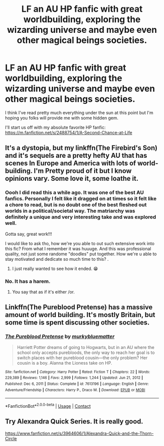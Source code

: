 #+TITLE: LF an AU HP fanfic with great worldbuilding, exploring the wizarding universe and maybe even other magical beings societies.

* LF an AU HP fanfic with great worldbuilding, exploring the wizarding universe and maybe even other magical beings societies.
:PROPERTIES:
:Author: TheAnonymousPresence
:Score: 6
:DateUnix: 1610739135.0
:DateShort: 2021-Jan-15
:FlairText: Recommendation
:END:
I think I've read pretty much everything under the sun at this point but I'm hoping you folks will provide me with some hidden gem.

I'll start us off with my absolute favorite HP fanfic: [[https://m.fanfiction.net/s/2488754/1/A-Second-Chance-at-Life]]


** It's a dystopia, but my linkffn(The Firebird's Son) and it's sequels are a pretty hefty AU that has scenes In Europe and America with lots of world-building. I'm Pretty proud of it but I know opinions vary. Some love it, some loathe it.
:PROPERTIES:
:Author: Darthmarrs
:Score: 3
:DateUnix: 1610751647.0
:DateShort: 2021-Jan-16
:END:

*** Oooh I did read this a while ago. It was one of the best AU fanfics. Personally I felt like it dragged on at times so it felt like a chore to read, but is no doubt one of the best fleshed out worlds in a political/societal way. The matriarchy was definitely a unique and very interesting take and was explored well.

Gotta say, great work!!!

I would like to ask tho, how we're you able to out such extensive work into this fic? From what I remember it was huuuge. And this was professional quality, not just some randome "doodles" put together. How we're u able to stay motivated and dedicate so much time to this? .
:PROPERTIES:
:Author: TheAnonymousPresence
:Score: 1
:DateUnix: 1610775470.0
:DateShort: 2021-Jan-16
:END:

**** I just really wanted to see how it ended. 😁
:PROPERTIES:
:Author: Darthmarrs
:Score: 2
:DateUnix: 1610806541.0
:DateShort: 2021-Jan-16
:END:


*** No. It has a harem.
:PROPERTIES:
:Author: cancelledfora
:Score: 1
:DateUnix: 1610755336.0
:DateShort: 2021-Jan-16
:END:

**** You say that as if it's either /or.
:PROPERTIES:
:Author: Darthmarrs
:Score: 1
:DateUnix: 1610758826.0
:DateShort: 2021-Jan-16
:END:


** Linkffn(The Pureblood Pretense) has a massive amount of world building. It's mostly Britain, but some time is spent discussing other societies.
:PROPERTIES:
:Author: Imborednow
:Score: 2
:DateUnix: 1610770834.0
:DateShort: 2021-Jan-16
:END:

*** [[https://www.fanfiction.net/s/7613196/1/][*/The Pureblood Pretense/*]] by [[https://www.fanfiction.net/u/3489773/murkybluematter][/murkybluematter/]]

#+begin_quote
  Harriett Potter dreams of going to Hogwarts, but in an AU where the school only accepts purebloods, the only way to reach her goal is to switch places with her pureblood cousin---the only problem? Her cousin is a boy. Alanna the Lioness take on HP.
#+end_quote

^{/Site/:} ^{fanfiction.net} ^{*|*} ^{/Category/:} ^{Harry} ^{Potter} ^{*|*} ^{/Rated/:} ^{Fiction} ^{T} ^{*|*} ^{/Chapters/:} ^{22} ^{*|*} ^{/Words/:} ^{229,389} ^{*|*} ^{/Reviews/:} ^{1,146} ^{*|*} ^{/Favs/:} ^{2,999} ^{*|*} ^{/Follows/:} ^{1,244} ^{*|*} ^{/Updated/:} ^{Jun} ^{21,} ^{2012} ^{*|*} ^{/Published/:} ^{Dec} ^{6,} ^{2011} ^{*|*} ^{/Status/:} ^{Complete} ^{*|*} ^{/id/:} ^{7613196} ^{*|*} ^{/Language/:} ^{English} ^{*|*} ^{/Genre/:} ^{Adventure/Friendship} ^{*|*} ^{/Characters/:} ^{Harry} ^{P.,} ^{Draco} ^{M.} ^{*|*} ^{/Download/:} ^{[[http://www.ff2ebook.com/old/ffn-bot/index.php?id=7613196&source=ff&filetype=epub][EPUB]]} ^{or} ^{[[http://www.ff2ebook.com/old/ffn-bot/index.php?id=7613196&source=ff&filetype=mobi][MOBI]]}

--------------

*FanfictionBot*^{2.0.0-beta} | [[https://github.com/FanfictionBot/reddit-ffn-bot/wiki/Usage][Usage]] | [[https://www.reddit.com/message/compose?to=tusing][Contact]]
:PROPERTIES:
:Author: FanfictionBot
:Score: 1
:DateUnix: 1610770862.0
:DateShort: 2021-Jan-16
:END:


** Try Alexandra Quick Series. It is really good.

[[https://www.fanfiction.net/s/3964606/1/Alexandra-Quick-and-the-Thorn-Circle]]
:PROPERTIES:
:Author: CharlieTuesdays1
:Score: 2
:DateUnix: 1610772996.0
:DateShort: 2021-Jan-16
:END:
